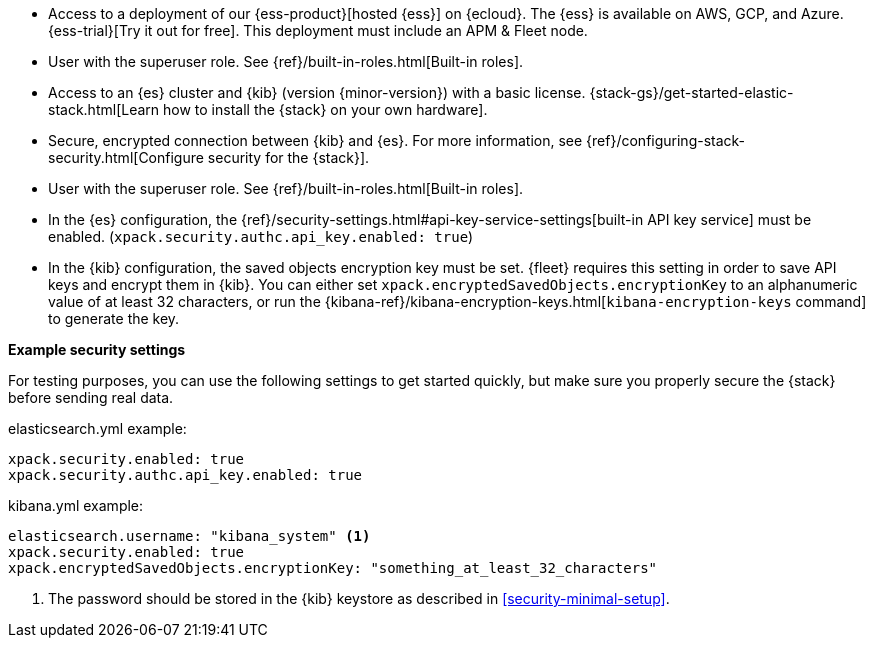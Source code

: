 // tag::cloud[]
* Access to a deployment of our {ess-product}[hosted {ess}]
on {ecloud}. The {ess} is available on AWS, GCP, and Azure. {ess-trial}[Try it out for free].
This deployment must include an APM & Fleet node. 

* User with the superuser role. See {ref}/built-in-roles.html[Built-in roles].
// end::cloud[]

// tag::self-managed[]

* Access to an {es} cluster and {kib} (version {minor-version}) with a basic
license. {stack-gs}/get-started-elastic-stack.html[Learn how to install the
{stack} on your own hardware].

* Secure, encrypted connection between {kib} and {es}. For more information,
see {ref}/configuring-stack-security.html[Configure security for the {stack}].

* User with the superuser role. See {ref}/built-in-roles.html[Built-in roles].

* In the {es} configuration, the
{ref}/security-settings.html#api-key-service-settings[built-in API key
service] must be enabled.
(`xpack.security.authc.api_key.enabled: true`)

* In the {kib} configuration, the saved objects encryption key
must be set. {fleet} requires this setting in order to save API keys and encrypt
them in {kib}. You can either set `xpack.encryptedSavedObjects.encryptionKey` to
an alphanumeric value of at least 32 characters, or run the
{kibana-ref}/kibana-encryption-keys.html[`kibana-encryption-keys` command] to
generate the key.

**Example security settings**

For testing purposes, you can use the following settings to get started quickly,
but make sure you properly secure the {stack} before sending real data.

elasticsearch.yml example:

[source,yaml]
----
xpack.security.enabled: true
xpack.security.authc.api_key.enabled: true
----

kibana.yml example:

[source,yaml]
----
elasticsearch.username: "kibana_system" <1>
xpack.security.enabled: true
xpack.encryptedSavedObjects.encryptionKey: "something_at_least_32_characters"
----
<1> The password should be stored in the {kib} keystore as described in
<<security-minimal-setup>>.
// end::self-managed[]
